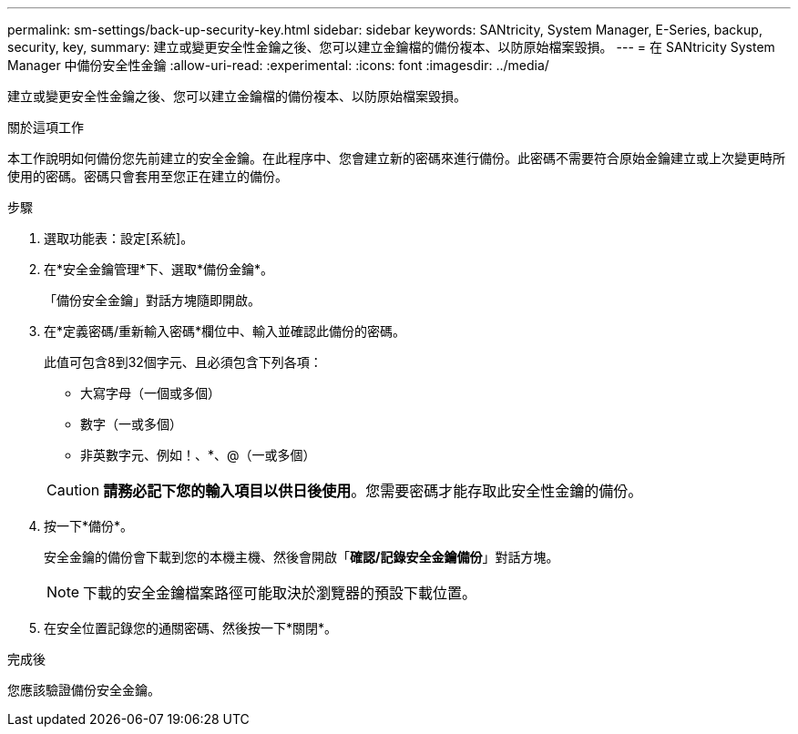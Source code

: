 ---
permalink: sm-settings/back-up-security-key.html 
sidebar: sidebar 
keywords: SANtricity, System Manager, E-Series, backup, security, key, 
summary: 建立或變更安全性金鑰之後、您可以建立金鑰檔的備份複本、以防原始檔案毀損。 
---
= 在 SANtricity System Manager 中備份安全性金鑰
:allow-uri-read: 
:experimental: 
:icons: font
:imagesdir: ../media/


[role="lead"]
建立或變更安全性金鑰之後、您可以建立金鑰檔的備份複本、以防原始檔案毀損。

.關於這項工作
本工作說明如何備份您先前建立的安全金鑰。在此程序中、您會建立新的密碼來進行備份。此密碼不需要符合原始金鑰建立或上次變更時所使用的密碼。密碼只會套用至您正在建立的備份。

.步驟
. 選取功能表：設定[系統]。
. 在*安全金鑰管理*下、選取*備份金鑰*。
+
「備份安全金鑰」對話方塊隨即開啟。

. 在*定義密碼/重新輸入密碼*欄位中、輸入並確認此備份的密碼。
+
此值可包含8到32個字元、且必須包含下列各項：

+
** 大寫字母（一個或多個）
** 數字（一或多個）
** 非英數字元、例如！、*、@（一或多個）


+
[CAUTION]
====
*請務必記下您的輸入項目以供日後使用*。您需要密碼才能存取此安全性金鑰的備份。

====
. 按一下*備份*。
+
安全金鑰的備份會下載到您的本機主機、然後會開啟「*確認/記錄安全金鑰備份*」對話方塊。

+
[NOTE]
====
下載的安全金鑰檔案路徑可能取決於瀏覽器的預設下載位置。

====
. 在安全位置記錄您的通關密碼、然後按一下*關閉*。


.完成後
您應該驗證備份安全金鑰。
